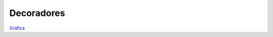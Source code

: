 Decoradores
----------

`Gráfica <https://miro.com/welcomeonboard/NUVZcVV4QUxQR0tBS2ZhRUk5Y3NZaGVHTEYxeWRFSGc2VDd3S05jWDlKWXBQMUZTS1lrZXgzRHhBWDB5anA2NXwzNDU4NzY0NTY3ODY3MjMyMTY2fDI=?share_link_id=304024875972>`__
